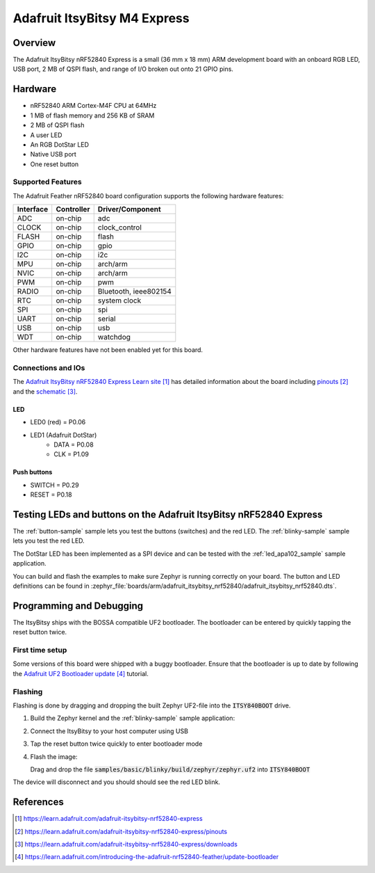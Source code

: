 .. _adafruit_itsybitsy_m4_express:

Adafruit ItsyBitsy M4 Express
#############################

Overview
********

The Adafruit ItsyBitsy nRF52840 Express is a small (36 mm x 18 mm) ARM 
development board with an onboard RGB LED, USB port, 2 MB of QSPI flash,
and range of I/O broken out onto 21 GPIO pins.

.. image:: img/adafruit_itsybitsy_nrf52840.png
     :width: 500px
     :align: center
     :alt: Adafruit ItsyBitsy nRF52840 Express

Hardware
********
- nRF52840 ARM Cortex-M4F CPU at 64MHz
- 1 MB of flash memory and 256 KB of SRAM
- 2 MB of QSPI flash
- A user LED
- An RGB DotStar LED
- Native USB port
- One reset button

Supported Features
==================

The Adafruit Feather nRF52840 board configuration supports the
following hardware features:

+-----------+------------+----------------------+
| Interface | Controller | Driver/Component     |
+===========+============+======================+
| ADC       | on-chip    | adc                  |
+-----------+------------+----------------------+
| CLOCK     | on-chip    | clock_control        |
+-----------+------------+----------------------+
| FLASH     | on-chip    | flash                |
+-----------+------------+----------------------+
| GPIO      | on-chip    | gpio                 |
+-----------+------------+----------------------+
| I2C       | on-chip    | i2c                  |
+-----------+------------+----------------------+
| MPU       | on-chip    | arch/arm             |
+-----------+------------+----------------------+
| NVIC      | on-chip    | arch/arm             |
+-----------+------------+----------------------+
| PWM       | on-chip    | pwm                  |
+-----------+------------+----------------------+
| RADIO     | on-chip    | Bluetooth,           |
|           |            | ieee802154           |
+-----------+------------+----------------------+
| RTC       | on-chip    | system clock         |
+-----------+------------+----------------------+
| SPI       | on-chip    | spi                  |
+-----------+------------+----------------------+
| UART      | on-chip    | serial               |
+-----------+------------+----------------------+
| USB       | on-chip    | usb                  |
+-----------+------------+----------------------+
| WDT       | on-chip    | watchdog             |
+-----------+------------+----------------------+

Other hardware features have not been enabled yet for this board.

Connections and IOs
===================

The `Adafruit ItsyBitsy nRF52840 Express Learn site`_ has detailed
information about the board including `pinouts`_ and the `schematic`_.

LED
---

* LED0 (red) = P0.06
* LED1 (Adafruit DotStar)
    * DATA = P0.08
    * CLK = P1.09

Push buttons
------------

* SWITCH = P0.29
* RESET = P0.18

Testing LEDs and buttons on the Adafruit ItsyBitsy nRF52840 Express
*******************************************************************
The :ref:`button-sample` sample lets you test the buttons (switches) and the red LED.
The :ref:`blinky-sample` sample lets you test the red LED.

The DotStar LED has been implemented as a SPI device and can be tested
with the :ref:`led_apa102_sample` sample application.

You can build and flash the examples to make sure Zephyr is running correctly on
your board. The button and LED definitions can be found in
:zephyr_file:`boards/arm/adafruit_itsybitsy_nrf52840/adafruit_itsybitsy_nrf52840.dts`.

Programming and Debugging
*************************
The ItsyBitsy ships with the BOSSA compatible UF2 bootloader.  The
bootloader can be entered by quickly tapping the reset button twice.

First time setup
================
Some versions of this board were shipped with a buggy bootloader. 
Ensure that the bootloader is up to date by following the
`Adafruit UF2 Bootloader update`_ tutorial.

Flashing
========
Flashing is done by dragging and dropping the built Zephyr UF2-file 
into the :code:`ITSY840BOOT` drive.

#. Build the Zephyr kernel and the :ref:`blinky-sample` 
   sample application:

   .. zephyr-app-commands::
      :zephyr-app: samples/basic/blinky
      :board: adafruit_itsybitsy_nrf52840
      :goals: build
      :compact:

#. Connect the ItsyBitsy to your host computer using USB

#. Tap the reset button twice quickly to enter bootloader mode

#. Flash the image:

   Drag and drop the file :code:`samples/basic/blinky/build/zephyr/zephyr.uf2`
   into :code:`ITSY840BOOT`

The device will disconnect and you should should see the red LED blink.

References
**********

.. target-notes::

.. _Adafruit ItsyBitsy nRF52840 Express Learn site:
    https://learn.adafruit.com/adafruit-itsybitsy-nrf52840-express

.. _pinouts:
    https://learn.adafruit.com/adafruit-itsybitsy-nrf52840-express/pinouts

.. _schematic:
    https://learn.adafruit.com/adafruit-itsybitsy-nrf52840-express/downloads

.. _Adafruit UF2 Bootloader update:
    https://learn.adafruit.com/introducing-the-adafruit-nrf52840-feather/update-bootloader